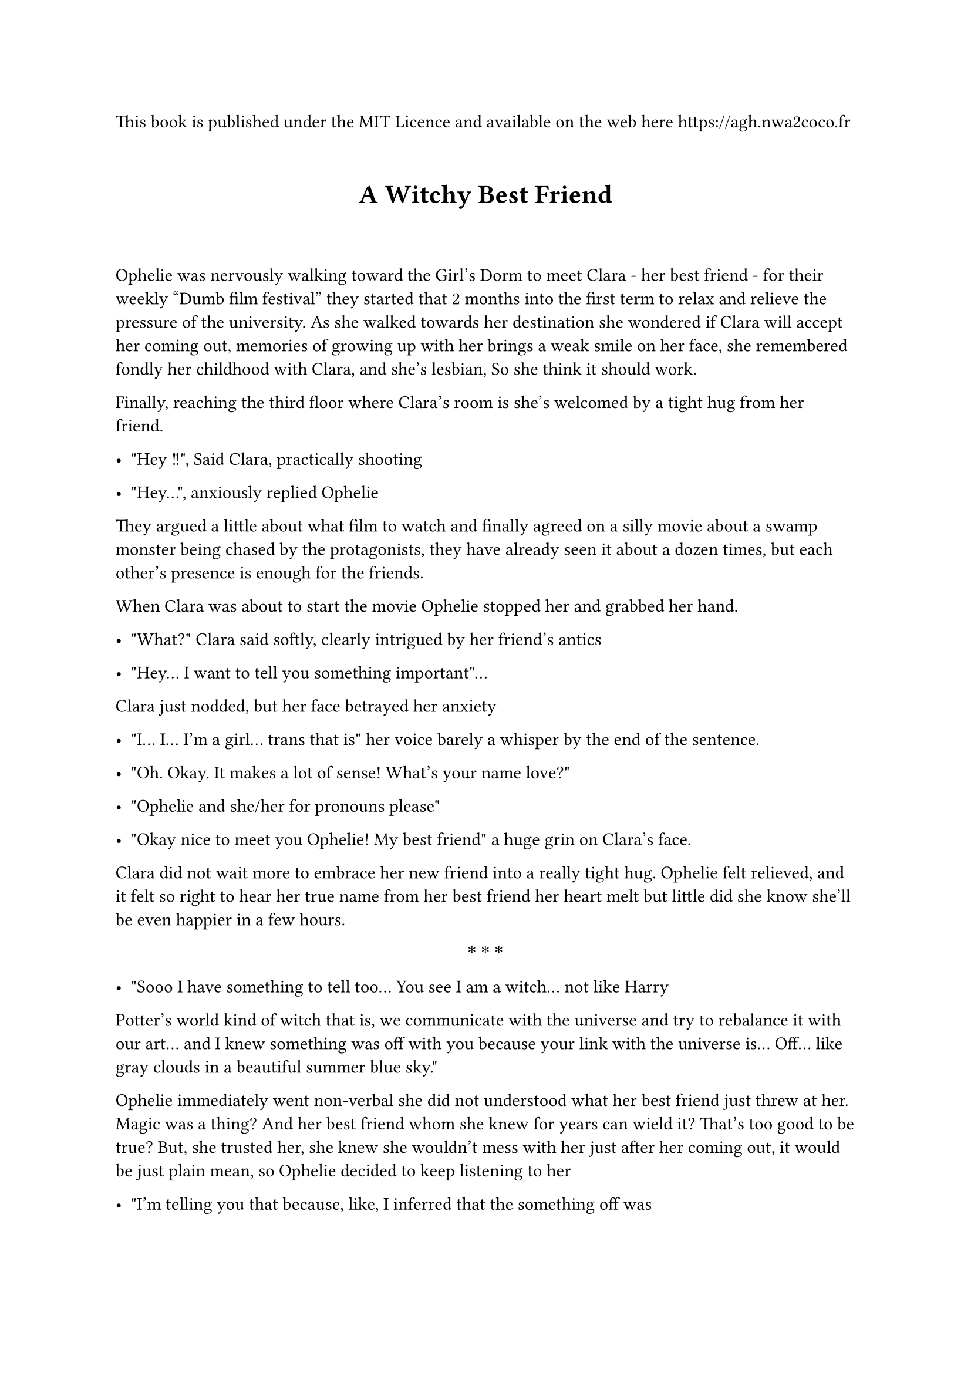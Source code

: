 This book is published under the MIT Licence and available on the web here #link("https://agh.nwa2coco.fr")


#let middle = block(width: 100%)[
  #set align(center);
  #set text(weight: "bold");
  $ast.basic$~$ast.basic$~$ast.basic$
]

#show heading.where(level: 1): it => {
  v(1em)
  set align(center)
  set text(size: 16pt, weight: "bold")
  it 
  v(2em)
}

= A Witchy Best Friend <a-witchy-best-friend>
Ophelie was nervously walking toward the Girl's Dorm to meet Clara - her best
friend - for their weekly "Dumb film festival" they started that 2 months into
the first term to relax and relieve the pressure of the university. As she
walked towards her destination she wondered if Clara will accept her coming out,
memories of growing up with her brings a weak smile on her face, she remembered
fondly her childhood with Clara, and she’s lesbian, So she think it should work.

Finally, reaching the third floor where Clara’s room is she’s welcomed by a tight hug from her friend.

- \"Hey !!\", Said Clara, practically shooting

- \"Hey…\", anxiously replied Ophelie

They argued a little about what film to watch and finally agreed on a silly movie about a swamp monster being chased by the protagonists, they have already seen it about a dozen times, but each other’s presence is enough for the friends.

When Clara was about to start the movie Ophelie stopped her and grabbed her hand.

- \"What?\" Clara said softly, clearly intrigued by her friend’s antics

- \"Hey... I want to tell you something important\"...

Clara just nodded, but her face betrayed her anxiety

- \"I... I... I’m a girl… trans that is\" her voice barely a whisper by the end of the sentence.

- \"Oh. Okay. It makes a lot of sense! What’s your name love?\"

- \"Ophelie and she/her for pronouns please\"

- \"Okay nice to meet you Ophelie! My best friend\" a huge grin on Clara’s face.

Clara did not wait more to embrace her new friend into a really tight hug. Ophelie felt relieved, and it felt so right to hear her true name from her best friend her heart melt but little did she know she’ll be even happier in a few hours.

#middle

- \"Sooo I have something to tell too... You see I am a witch… not like Harry
Potter’s world kind of witch that is, we communicate with the universe and try to rebalance it with our art… and I knew something was off with you because your link with the universe is... Off… like gray clouds in a beautiful summer blue sky.\"

Ophelie immediately went non-verbal she did not understood what her best friend
just threw at her. Magic was a thing? And her best friend whom she knew for
years can wield it? That’s too good to be true? But, she trusted her, she knew
she wouldn’t mess with her just after her coming out, it would be just plain mean, so Ophelie decided to keep listening to her

- \"I’m telling you that because, like, I inferred that the something off was
about your body you’re not very masculine but not outright feminine, so I
thought maybe you would want to have a better suited body? So I already studied body magic and with that I mastered a true form spell, for you, and I can use it on you right now if that’s what you want.\"

Ophelie was shocked. The look on her face deserved to be framed (so naturally Clara took a picture of her) her best friend could fast track the transition, and she could have her dream body just now just like that? She realized she was stunned for a couple of minutes now, so she wordlessly nodded to her best friend.

As quietly as Ophelie, Clara took her best friend hand into hers and summoned the universe she exactly carefully repeated the steps she learned and asked the universe to fix Ophelie’s body. She felt the little tug and the little shock that signal the approval of the universe.

- \"It’s done, the change will slowly happen over the next few hours so why don’t we start our dumb film night?\"

Ophelie could only nod.

First she felt a little sleepy and fell a little into Clara’s embrace now snugly cuddled with her. Approximately half into the movie she could feel her skin softening all over her body and she marveled at the sensation, she really loved that and couldn’t stop herself to touch herself, not that Clara could too.

A few minutes after that she felt her face slightly moving just a little lump of far here, bones slightly higher, her face now rounder and far softer without the facial hair. Her hair already mid back grew a few inches more and turned from a pale blonde to a gorgeous ginger, and went from straight to averagely wavy, and curly she couldn’t stop admiring her hair while Clara couldn’t stop admiring her face.

Soon enough the spell worked with her neck now thinner and lacking her once Adam Apple, her vocal cords shifted, and she gasped in her new soft high soprano voice. While her whole upper body was shrinking her already narrow shoulders narrowed further until they were tiny, and she felt at home, her arms followed, and soon they were as thin as her shoulders

Moderate breast grew on her now thinner rib cage and while Clara was glaring at them Ophelie was far more interested in her narrowing waist, her muscle melt, her stomach now without a trace of hard muscle and just a layer of soft fat topped by hairless soft skin. Her pelvic area shifted to the feminine form while organs were rearangering in her inner abdominal area, her hips slightly widened just enough to contrast with her now much narrower waist.

Her legs followed, excess muscle melted and the fat redistributed in her body her figure now a beautiful hourglass and softness all around her body as her far bigger and stronger friend was poking her all over her body, as she already shaved her legs they were now just as she liked them long and smooth and ended with beautiful tiny feet.

She felt like she lost a foot in height, but she was squeaking beyond human understanding she felt so at home within her body, now looking as her 5’11 butch best friend she felt absolutely minuscule but couldn’t stop herself to grin as Clara tightened her grip on her best friend.

After what felt like a lifetime hugging Clara, Ophelie asked her best friend to help her walk to the full body mirror, as she basked into the vision of her true self and the beautiful woman behind her, she guessed her size around 5’1 - her dream size - and rushed hugging Clara once more. She dressed into what she found being the skirt version of the school uniform now her size but stopped at just the undergarments, she turned around looked up to Clara and said without a hint of anxiety

- \"Can I kiss you Clara?\".

= Epilogue : A Witchy lover <epilogue-a-witchy-lover>
#emph[#strong[Ophelie’s POV]]

- "Ophelie! Faster you incompetent lesbian! We must be at Violet’s in half an hour!" Clara yelled through the door

It’s been almost year since that day, and every one of them was a blessing, I love my body sure, and dysphoria mostly disappeared, it was a blessing in itself I was finally able to do well in class and in life. I had more friends now – Violet was one of them – and I was valedictorian of the engineering class of Nimoy’s University.

Well I have to get moving or Clara will magically open this door…

I opened the door to see Clara mostly patiently waiting beside it, we moved
into an apartment at the end of our semester, so we moved together. She, and I, living together in an apartment and some non-school days were like heaven.

This apartment has a distinct property that Clara specially searched when she found the apartment on the online website, #emph[There was only one bedroom.]

- "How do I look" I weakly said, trying to calm my anxiety and the torrent of feeling I was experiencing

- "Oh my god Ophelie this dress is so cute on you" said Clara, her face lit up like a Christmas tree when she saw me

She moved toward me, leveled up my chin before gently kissing me and hugging me as the same time, I hugged her back tightening the embrace as an effort to close the small but terrible gap between our bodies, I completely melted in her hug and marveled as the feeling of this hug and kiss, I could never get enough hugs hers were so good.

- "We have to go baby" she said grinning at my inability to talk or even move as I felt the last remnant of her warmth on my body, she took my hand, and we began walking towards the campus.

#middle

- "Ophelie! Clara! Always so beautiful you two" Violet grinned as we entered
into her dorm room for our weekly film meetup. Jim and his partner were on a
date, so there were only the three of us.

- "Hello Violet" we both said, hugging her, Violet was another trans girl in my
class, she also benefited for the help of my girlfriend, well to be honest, I
begged Clara to help her, and she finally agreed, not without kissing me and
doubling her cuddling requests as reward, not that I was complaining I loved
cuddling with her.

- "Hey, I see you two "only housemate" are closer now huh-uh" she said with a knowing grin, we were not officially dating, that is we were not out in the university, and were more of a private item, but my friendship with Violet started when she connected the dot between who I was and who I am, she also figured out my relationship with Clara a few weeks into our friendship. The housemate thing was an inside lesbian joke apparently, I was not really into internet but Clara and Violet were.

Jim and his partner were originally Clara’s friend from high school, but they attend another close university and live not so far away, she also "helped" Jim’s partner Alex.

In and all we were a knit-close group of friends bonded by mundane university and less-mundane magic.

We chose a film and settled down on the couch, I, the smallest individual of this group, was in the middle while Clara was cuddled at my right and Violet was cuddled at my left, cuddling is nice, so I said nothing as I basked into the feeling of friends, of my girlfriend, cuddles, snacks and watching a silly comedy film from a few years ago. I think its name was "The Super-revenge of the jedi-mummies versus the mighty gender-bent avengers in the new matrix" apparently it was intended to be a big film consisting of a crossover between four huge licenses of the time.

But it had failed and was now considered a useless comical film for nights like these.

#middle

A few days later I was at University thinking what I could buy for Clara for Valentine day, when I also remembered that Valentine day would be the first anniversary of this body, and the first anniversary of our relationship, I decided to buy a nice necklace, I could wait next year for the proposal.

#middle

But apparently Clara thought otherwise,

- "Ophelie, I love you and the past year have been a blessing" I nodded, but she motioned that she hadn’t finished yet "and I want to spend the remainder of my life on this planet with you, I can’t imagine a world where we’re not together, what I’m trying to say is Ophelie, will you marry me?"

My heart stopped, and I began crying, Clara wanted to marry me??

- "Of course Clara I love and ever will love you’re my life my sun my…" but Clara stopped me by kissing me.

I was in heaven, I am officially Clara’s fiancée ? And she is my fiancée ? I never thought it would be possible !

#middle

The wedding was small, but it was on purpose, our families were there, looking
proud of us, our friends, Violet and her boyfriend, Jim and his now married
partner, Valentina and her polycule (a boyfriend, two girlfriends and one
enby-friend as they called themselves) and of course my sister were all there
too looking proud of us. My sister was my witness while Clara’s brother was her
man of honor, it’s funny considering our usual roles, but what’s a better time
than our lesbian wedding to annoy normativity?

The day has been exhausting but here we were, as newly married wives, cuddled in our bed waiting for sleep to take us.

Just before I fell asleep though, one thought came to me, do Clara love me ?
